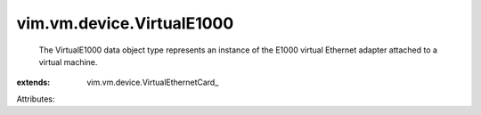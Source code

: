 
vim.vm.device.VirtualE1000
==========================
  The VirtualE1000 data object type represents an instance of the E1000 virtual Ethernet adapter attached to a virtual machine.
:extends: vim.vm.device.VirtualEthernetCard_

Attributes:
